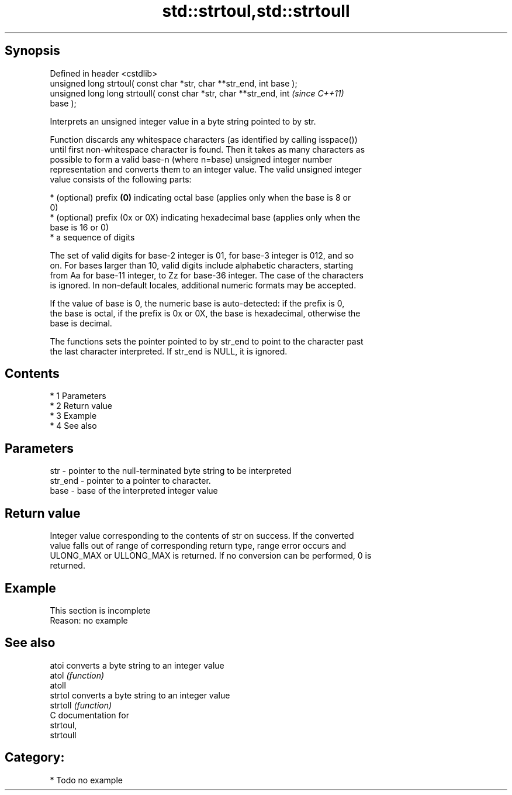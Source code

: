 .TH std::strtoul,std::strtoull 3 "Apr 19 2014" "1.0.0" "C++ Standard Libary"
.SH Synopsis
   Defined in header <cstdlib>
   unsigned long strtoul( const char *str, char **str_end, int base );
   unsigned long long strtoull( const char *str, char **str_end, int      \fI(since C++11)\fP
   base );

   Interprets an unsigned integer value in a byte string pointed to by str.

   Function discards any whitespace characters (as identified by calling isspace())
   until first non-whitespace character is found. Then it takes as many characters as
   possible to form a valid base-n (where n=base) unsigned integer number
   representation and converts them to an integer value. The valid unsigned integer
   value consists of the following parts:

     * (optional) prefix \fB(0)\fP indicating octal base (applies only when the base is 8 or
       0)
     * (optional) prefix (0x or 0X) indicating hexadecimal base (applies only when the
       base is 16 or 0)
     * a sequence of digits

   The set of valid digits for base-2 integer is 01, for base-3 integer is 012, and so
   on. For bases larger than 10, valid digits include alphabetic characters, starting
   from Aa for base-11 integer, to Zz for base-36 integer. The case of the characters
   is ignored. In non-default locales, additional numeric formats may be accepted.

   If the value of base is 0, the numeric base is auto-detected: if the prefix is 0,
   the base is octal, if the prefix is 0x or 0X, the base is hexadecimal, otherwise the
   base is decimal.

   The functions sets the pointer pointed to by str_end to point to the character past
   the last character interpreted. If str_end is NULL, it is ignored.

.SH Contents

     * 1 Parameters
     * 2 Return value
     * 3 Example
     * 4 See also

.SH Parameters

   str     - pointer to the null-terminated byte string to be interpreted
   str_end - pointer to a pointer to character.
   base    - base of the interpreted integer value

.SH Return value

   Integer value corresponding to the contents of str on success. If the converted
   value falls out of range of corresponding return type, range error occurs and
   ULONG_MAX or ULLONG_MAX is returned. If no conversion can be performed, 0 is
   returned.

.SH Example

    This section is incomplete
    Reason: no example

.SH See also

   atoi    converts a byte string to an integer value
   atol    \fI(function)\fP
   atoll
   strtol  converts a byte string to an integer value
   strtoll \fI(function)\fP
   C documentation for
   strtoul,
   strtoull

.SH Category:

     * Todo no example
